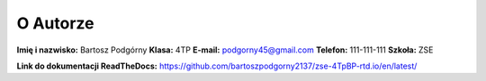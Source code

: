 O Autorze
=========

**Imię i nazwisko:** Bartosz Podgórny
**Klasa:** 4TP  
**E-mail:** podgorny45@gmail.com
**Telefon:** 111-111-111
**Szkoła:** ZSE

**Link do dokumentacji ReadTheDocs:** https://github.com/bartoszpodgorny2137/zse-4TpBP-rtd.io/en/latest/
